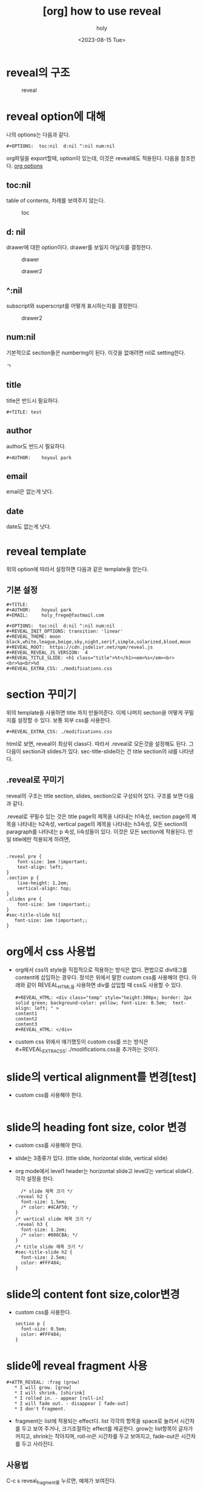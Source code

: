 :PROPERTIES:
:ID:       F75C74D8-0253-4E80-80E7-DCA9451F8778
:mtime:    20230816160927 20230816144912 20230816133749 20230815103523 20230815031750
:ctime:    20230815031750
:END:
#+title: [org] how to use reveal
#+AUTHOR: holy
#+EMAIL: hoyoul.park@gmail.com
#+DATE: <2023-08-15 Tue>
#+DESCRIPTION: how to use reveal in org
#+HUGO_DRAFT: true

* reveal의 구조
#+CAPTION: reveal
#+NAME: reveal
#+attr_html: :width 600px
#+attr_latex: :width 100px
[[../static/img/reveal/r1.png]]

* reveal option에 대해
나의 options는 다음과 같다.  
 #+begin_example
 #+OPTIONS:  toc:nil  d:nil ^:nil num:nil
 #+end_example
 org파일을 export할때, option이 있는데, 이것은 reveal에도
 적용된다. 다음을 참조한다.
 [[file:org_export_options.org][org options]]
 
** toc:nil
table of contents, 차례를 보여주지 않는다.
#+CAPTION: toc
#+NAME: toc
#+attr_html: :width 600px
#+attr_latex: :width 100px
[[../static/img/reveal/toc.png]]

** d: nil
drawer에 대한 option이다. drawer를 보일지 아닐지를 결정한다.
#+CAPTION: drawer
#+NAME: drawer
#+attr_html: :width 600px
#+attr_latex: :width 100px
[[../static/img/reveal/drawer1.png]]

#+CAPTION: drawer2
#+NAME: drawer2
#+attr_html: :width 600px
#+attr_latex: :width 100px
[[../static/img/reveal/drawer2.png]]

** ^:nil
subscript와 superscript를 어떻게 표시하는지를 결정한다.
#+CAPTION: drawer2
#+NAME: drawer2
#+attr_html: :width 600px
#+attr_latex: :width 100px
[[../static/img/reveal/underscore.png]]

** num:nil
기본적으로 section들은 numbering이 된다. 이것을 없애려면 nil로
setting한다.
#+CAPTION: numbering 
#+NAME: numbering
#+attr_html: :width 600px
#+attr_latex: :width 100px
ㄱ[[../static/img/reveal/num.png]]

** title
title은 반드시 필요하다.
 #+begin_example
#+TITLE: test
 #+end_example

** author
author도 반드시 필요하다.
 #+begin_example
#+AUTHOR:    hoyoul park
 #+end_example

** email
email은 없는게 낫다.

** date
date도 없는게 낫다.
* reveal template
위의 option에 따라서 설정하면 다음과 같은 template을 얻는다.
** 기본 설정
 #+begin_example
 #+TITLE: 
 #+AUTHOR:    hoyoul park
 #+EMAIL:     holy_frege@fastmail.com

 #+OPTIONS:  toc:nil  d:nil ^:nil num:nil
 #+REVEAL_INIT_OPTIONS: transition: 'linear'
 #+REVEAL_THEME: moon
 black,white,league,beige,sky,night,serif,simple,solarized,blood,moon
 #+REVEAL_ROOT:  https://cdn.jsdelivr.net/npm/reveal.js
 #+REVEAL_REVEAL_JS_VERSION:  4
 #+REVEAL_TITLE_SLIDE: <h1 class="title">%t</h1><em>%s</em><br><br>%a<br>%d
 #+REVEAL_EXTRA_CSS: ./modifications.css			     
 #+end_example


* section 꾸미기
위의 template을 사용하면 title 까지 만들어준다. 이제 나머지 section을
어떻게 꾸밀지를 설정할 수 있다.  보통 외부 css를 사용한다.
 #+begin_example
#+REVEAL_EXTRA_CSS: ./modifications.css
 #+end_example
html로 보면, reveal이 최상위 class다. 따라서 .reveal로 모든것을
설정해도 된다. 그다음이 section과 slides가 있다. sec-title-slide라는
건 title section의 id를 나타낸다.

** .reveal로 꾸미기
reveal의 구조는 title section, slides, section으로 구성되어
있다. 구조를 보면 다음과 같다.

.reveal로 꾸밀수 있는 것은 title page의 제목을 나타내는 h1속성,
section page의 제목을 나타내는 h2속성, vertical page의 제목을 나타내는
h3속성, 모든 section의 paragraph를 나타내는 p 속성, li속성들이
있다. 이것은 모든 section에 적용된다.  만일 title에만 적용되게 하려면,

** 

  #+begin_example
.reveal pre {
    font-size: 1em !important;
    text-align: left;
}
.section p {
    line-height: 1.2em;
    vertical-align: top;
}
.slides pre {
    font-size: 1em !important;;
}
#sec-title-slide h1{
   font-size: 1em !important;;
}
  #+end_example

* org에서 css 사용법
- org에서 css의 style을 직접적으로 적용하는 방식은 없다. 편법으로
  div태그를 content에 삽입하는 경우다. 정석은 위에서 말한 custom css를
  사용해야 한다. 아래와 같이 REVEAL_HTML을 사용하면 div를 삽입할 때
  css도 사용할 수 있다.
 #+begin_example
#+REVEAL_HTML: <div class="temp" style="height:300px; border: 2px solid green; background-color: yellow; font-size: 0.5em;  text-align: left; " >
content1
content2
content3
#+REVEAL_HTML: </div>
 #+end_example
- custom css 위에서 얘기했듯이 custom css를 쓰는
  방식은 #+REVEAL_EXTRA_CSS: ./modifications.css을 추가하는 것이다.

* slide의 vertical alignment를 변경[test]
- custom css를 사용해야 한다.
  #+begin_example
  #+end_example
* slide의 heading font size, color 변경
- custom css를 사용해야 한다. 
- slide는 3종류가 있다. (title slide, horizontal slide, vertical slide)
- org mode에서 level1 header는 horizontal slide고 level2는 vertical slide다. 각각 설정을 한다.

  #+begin_example
  /* slide 제목 크기 */
.reveal h2 {
  font-size: 1.5em;
  /* color: #4CAF50; */
}
/* vertical slide 제목 크기 */
.reveal h3 {
  font-size: 1.2em;
  /* color: #008CBA; */
}
/* title slide 제목 크기 */
#sec-title-slide h2 {
  font-size: 2.5em;
  color: #FFF484;
}
  #+end_example
* slide의 content font size,color변경
- custom css를 사용한다.
 #+begin_example
section p {
  font-size: 0.5em;
  color: #FFF484;
}
 #+end_example

* slide에 reveal fragment 사용
 #+begin_example
#+ATTR_REVEAL: :frag (grow)
   * I will grow. [grow]
   * I will shrink. [shirink]
   * I rolled in. - appear [roll-in]
   * I will fade out. - disappear [ fade-out]
   * I don't fragment.
 #+end_example
- fragment는 list에 적용되는 effect다. list 각각의 항목을 space로
  눌러서 시간차를 두고 보여 주거나, 크기조절하는 effect를
  제공한다. grow는 list항목이 글자가 커지고, shrink는 작아지며,
  roll-in은 시간차를 두고 보여지고, fade-out은 시간차를 두고 사라진다.
** 사용법
C-c s reveal_fragment를 누르면, 예제가 보여진다.

* slide에서 reveal split 사용
 #+begin_example
#+REVEAL_HTML: <div class="column" style="float:left; width: 50%">
Column 1
#+REVEAL_HTML: </div>

#+REVEAL_HTML: <div class="column" style="float:right; width: 50%">
Column 2
#+REVEAL_HTML: </div>
 #+end_example
- 하나의 화면을 vertical로 쪽개서 사용한다. 

* slide에 블럭 사용
- slide블럭 사용은 org mode에서 직접 입력한다.
   #+begin_example
  #+REVEAL_HTML: <div class="temp" style="height:300px; border: 2px solid green; background-color: yellow; font-size: 0.5em;  text-align: left; " >
content1
content2
content3
#+REVEAL_HTML: </div>
   #+end_example


* slide에 수학 기호 사용-
 -  latex 수학 기호를 사용한다. 예를 들면, f(x)=\frac{P(x)}{Q(x)}에 양끝에 $를 추가해서 사용하면 표시된다.
$f(x)=\frac{P(x)}{Q(x)}$
   $대신 \(...\)을 사용해도 된다. latex기호를 찾고 org에서 사용할 때, 양끝에 $를 추가하고 reveal로 export하면 된다.
    #+begin_example
    1) $...$
    - $\frac{a}{b}$
    - $\binom{n}{k}$
    2) \(...\)
    - \(\frac{a}{b}\)
    - \(\binom{n}{k}\)
    #+end_example

    
* slide line 간격
css에서  처리한다. line-height:2를 추가한다.
 #+begin_example
section li {
  font-size: 0.7em;
  color: #FFF484;
  line-height: 2;
}
 #+end_example

